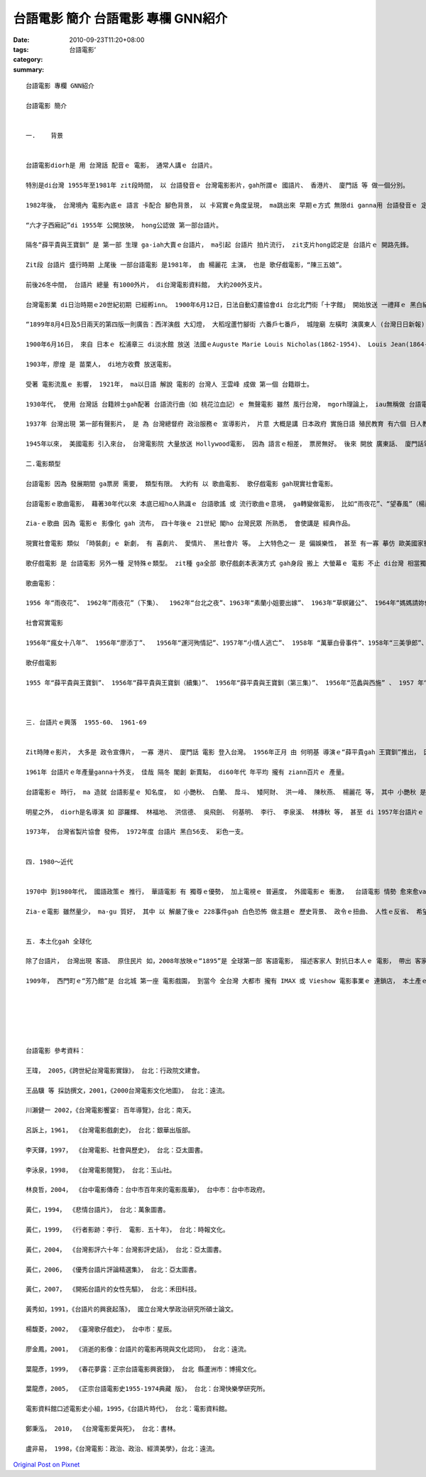 台語電影 簡介  台語電影 專欄 GNN紹介
##################################################

:date: 2010-09-23T11:20+08:00
:tags: 
:category: 台語電影‘
:summary: 


:: 

  台語電影 專欄 GNN紹介

  台語電影 簡介


  一.	背景


  台語電影diorh是 用 台灣話 配音ｅ 電影， 通常人講ｅ 台語片。

  特別是di台灣 1955年至1981年 zit段時間， 以 台語發音ｅ 台灣電影影片，gah所謂ｅ 國語片、 香港片、 廈門話 等 做一個分別。

  1982年後， 台灣境內 電影內底ｅ 語言 卡配合 腳色背景， 以 卡寫實ｅ角度呈現， ma跳出來 早期ｅ方式 無限di ganna用 台語發音ｅ 定義範圍內。

  “六才子西廂記”di 1955年 公開放映， hong公認做 第一部台語片。

  隔冬“薛平貴與王寶釧” 是 第一部 生理 ga-iah大賣ｅ台語片， ma引起 台語片 拍片流行， zit支片hong認定是 台語片ｅ 開路先鋒。

  Zit段 台語片 盛行時期 上尾後 一部台語電影 是1981年， 由 楊麗花 主演， 也是 歌仔戲電影，“陳三五娘”。

  前後26冬中間， 台語片 總量 有1000外片， di台灣電影資料館， 大約200外支片。

  台灣電影業 di日治時期ｅ20世紀初期 已經孵inn。 1900年6月12日，日法自動幻畫協會di 台北北門街「十字館」 開始放送 一禮拜ｅ 黑白紀錄片，ma di報紙登廣告。 這是 台灣第一gai 電影 公開 放送gah廣告， 十字館ma成做 台灣 第一間 電影戲園。 這是 一般 上常引用ｅ 資料， 根據 書寫台灣電影史 黃仁先生 伊 閣有 發見著 卡早ｅ訊息：

  “1899年8月4日及5日兩天的第四版一則廣告：西洋演戲 大幻燈， 大稻埕蘆竹腳街 六番戶七番戶， 城隍廟 左橫町 演廣東人 (台灣日日新報) ”

  1900年6月16日， 來自 日本ｅ 松浦章三 di淡水館 放送 法國ｅAuguste Marie Louis Nicholas(1862-1954)、 Louis Jean(1864-1948）是 法國ｅ 一對兄弟仔，ma是電影 ham 電影放映機ｅ 發明者。Yin所拍ｅ片， “火車入站”、“海水浴”、“工人下班”等十外部 短片， 由 日本人 松浦章三 di放電影進行中， 用日文 解說， 是 台灣上早ｅ 電影辯士。 Zit寡電影 現自時 di You-Tube頂面 可見著， 真難得！

  1903年，廖煌 是 苗栗人， di地方收費 放送電影。

  受著 電影流風ｅ 影響， 1921年， ma以日語 解說 電影的 台灣人 王雲峰 成做 第一個 台籍辯士。

  1930年代， 使用 台灣話 台籍辨士gah配著 台語流行曲（如 桃花泣血記）ｅ 無聲電影 雖然 風行台灣， mgorh理論上， iau無稱做 台語電影。 1932年5月1 日， 台灣自製 第一部電影， 是無聲片“義人吳鳳”。 Zit片 演員 真濟 日本人。

  1937年 台灣出現 第一部有聲影片， 是 為 台灣總督府 政治服務ｅ 宣導影片， 片意 大概是講 日本政府 實施日語 殖民教育 有六個 日人教師 遭受當地人ｅ反抗 致使身亡ｅ 六氏先生， 影片名叫做 “嗚呼！ 芝山嚴”。 了後， 台灣有  一寡寡 家己製作ｅ 有聲片 閣全以 日語配音， vedang算是 台語片。

  1945年以來， 美國電影 引入來台， 台灣電影院 大量放送 Hollywood電影， 因為 語言ｅ相差， 票房無好。 後來 開放 廣東話、 廈門話電影 來台灣 了後， 特別是 語言相近ｅ 廈門話電影， 刺激著 台語電影。 第一部 真正台語片 應該是戰後， 1955年 由 留日人才 邵羅輝導演， 以 歌仔戲 都馬劇團演員 做底ｅ16mm電影“六才子西廂記”， 聲光 效果vai， 三工diorh落片。

  二.電影類型

  台語電影 因為 發展期間 ga票房 需要， 類型有限。 大約有 以 歌曲電影、 歌仔戲電影 gah現實社會電影。

  台語電影ｅ歌曲電影， 藉著30年代以來 本底已經ho人熟識ｅ 台語歌謠 或 流行歌曲ｅ意境， ga轉變做電影， 比如“雨夜花”、“望春風”（楊麗花主演）、 “燒肉粽”； 另外 是 以 hit當時正紅ｅ 流行歌 來拍片， 比如 洪一峰ｅ“舊情綿綿”。

  Zia-ｅ歌曲 因為 電影ｅ 影像化 gah 流布， 四十年後ｅ 21世紀 閣ho 台灣民眾 所熟悉， 會使講是 經典作品。

  現實社會電影 類似 「時裝劇」ｅ 新劇， 有 喜劇片、 愛情片、 黑社會片 等。 上大特色之一 是 偏娛樂性， 甚至 有一寡 摹仿 歐美國家影片， 比如 喜鬧劇 有 Chaplin影跡。 Hit當時， 另外一項 上大特色  是 拍片地點 通常是 di台北市郊ｅ 四箍笠仔， 戲份背景 以 台北 北投區 上濟， 有人講 北投是 台語片ｅ Hollywood。

  歌仔戲電影 是 台語電影 另外一種 足特殊ｅ類型。 zit種 ga全部 歌仔戲劇本表演方式 gah身段 搬上 大螢幕ｅ 電影 不止 di台灣 相當獨特， ma是 全世界獨一無二ｅ 表演歌劇方式。 早di1928年， 桃園林登波 為veh 吸引人來看伊ｅ歌仔戲， 用電影插花仔 表演 舞台頂無容易出現ｅ鏡頭， hit當時叫做“連鎖劇”， 流行一暫。

  歌曲電影：

  1956 年“雨夜花”、 1962年“雨夜花”（下集）、  1962年“台北之夜”、1963年“素蘭小姐要出嫁”、 1963年“草螟雞公”、 1964年“媽媽請妳保重”、 1964年“懷念播音員”、 “舊情綿綿”、 “望春風”、  1964年“桃花泣血記”、 1964年“可愛的人”、 1964年 “悲情城市”（林福地 導演，金玫主演）、 1965年“心愛彼個人”、 1965年“悲戀公路”、  1965年“文夏風雲兒”、 1967年“流浪天使”、  1967年“流浪劍王子”、 1968年“一見你就笑”、 1968年“一隻鳥仔”、 1969年“媽媽妳在何方”、 1967年“三聲無奈”、 1969年“燒肉粽”、 1969年 “雨夜花” （重拍）、 1972年“走馬燈”等。

  社會寫實電影

  1956年“瘋女十八年”、 1956年“廖添丁”、  1956年“運河殉情記”、1957年“小情人逃亡”、 1958年 “萬華白骨事件”、1958年“三美爭郎”、1958年 “英雄無膽”、 1958年“金壺玉鯉魚”、 1958年“基隆七好房慘案”、 1958 年“金山奇案”、 1958年“下午三點半”、 1958年“鬼湖”、 1958年“古恨城”、 1959年“男之罪” 、 1959年“男之罪（續集）” 、 1959 年“阿三哥出馬”、 1959年“白蛇傳”、 1959年“王哥柳哥遊台灣”、1959年“英台拜墓”、 1959 年“阿三哥出馬”、 1960年“孤女ｅ願望”、1960年“丈夫的密秘”（又名：“錯戀”）、 1961年“浦島遊龍宮”、 1962年“台北之夜”、 1962年“女王蜂”、1962年“龍山寺之戀”、 1962年“憨某哭倒烏龜洞”、 1962年“無你我會死”、 1962年“白猴招親”、 1962年“白賊七”、 1962年“阿丁大鬧歌舞團”、 1962年“台灣夜生活”、 1963 年“小財神爺” 、 1963 年“金色夜叉”、 1963年“流浪賣花姑娘” 、 1963年“天邊海角”、 1963年“台北之星”、 1963年“妻在何處” 、 1963年“遊俠胡劍明”、 1 964年“五月十三傷心夜”、 1964年“情天玉女恨” 、1964年“矮仔財娶妻”、 1964年“歡喜過新年” 、 1964年“請君保重”、 1964年 “寶島鐘聲”、 1964年“天字第一號”、1964年“最後的裁判”、 1964年 “學海孤雛”、  1964年 “少女的祈禱”、  1964年“野柳義魂情難忘”、 1964年“恩重如山”、 1964年“天生自然”、 1964年“真珠塔”、 1964年“港都苦命女”、 1964年“再會港都”、 1965年“地獄新娘”、 1965年“只愛妳一人” 、 1965年“心心相印”、 1965年“吹牛大王”、 1965年“六個嫌疑犯”、 1965年“求你原諒”、 1965年“媽媽我思念你”、1965年“自君別後”、 1965年“做鬼也風流”、1965年“靈肉之道”、 1965年“英雄難過美人關” 、 1966年“艷諜三盲女”、 1966年“女盲劍客”、 1966年 “盲女集中營”、 1966年“盲女大逃亡”、 1966年“海女紅短褲”、 1966年“喋血夜總會”、 1967年“走路新娘” 、 1967年“荒野大馬賊”、 1968年 “人之初”、 1969年“處女寶鑑”、  1969年“暗光鳥”、 1971年“尋母十七年”、 1971年“新婚之夜”等。

  歌仔戲電影

  1955 年“薛平貴與王寶釧”、 1956年“薛平貴與王寶釧（續集）”、 1956年“薛平貴與王寶釧（第三集）”、 1956年“范蠡與西施” 、 1957 年“蘇文達薄情報”、 1957年“青山碧血”《碧玉簪》、 1981年“陳三五娘”等。



  三. 台語片ｅ興落  1955-60、 1961-69


  Zit時陣ｅ影片， 大多是 政令宣傳片， 一寡 港片、 廈門話 電影 登入台灣。 1956年正月 由 何明基 導演ｅ“薛平貴gah 王寶釧”推出， 因為 語境、 語景ｅ 在地特色， 吸引 一堆觀眾， 這ma正式表示 台語片ｅ時代來a！ 隔冬， 台語片ｅ產量， 一冬內 有 超過50支， 可講是 台灣正港ｅ 創意成果。1958-60當中， 受著 日本片ｅ 競爭影響， 台語片ｅ 熱度 有 下降ｅ情形， 傳統ｅ歌仔戲 減量， 愛情文藝片 有 取代ｅ現象， 另類ｅ 喜鬧片、 家庭倫理悲劇 ma 有市場。

  1961年 台語片ｅ年產量ganna十外支， 佳哉 隔冬 閣創 新賣點， di60年代 年平均 攏有 ziann百片ｅ 產量。

  台語電影ｅ 時行， ma 造就 台語影星ｅ 知名度， 如 小艷秋、 白蘭、 戽斗、 矮阿財、 洪一峰、 陳秋燕、 楊麗花 等， 其中 小艷秋 是 跨海 去香港 拍片ｅ 大紅星。

  明星之外， diorh是名導演 如 邵羅輝、 林福地、 洪信德、 吳飛劍、 何基明、 李行、 李泉溪、 林摶秋 等， 甚至 di 1957年台語片ｅ 黃金時代， 出現 台灣 第一個女導演 陳文敏。

  1973年， 台灣省製片協會 發佈， 1972年度 台語片 黑白56支、 彩色一支。


  四. 1980～近代


  1970中 到1980年代， 國語政策ｅ 推行， 華語電影 有 獨尊ｅ優勢， 加上電視ｅ 普遍度， 外國電影ｅ 衝激，  台語電影 情勢 愈來愈vai， 到1980年代 只有lan-san出現、 甚至 片中ｅ台語 ganna是部份nia， 如 “油麻菜籽” (1984)、 “悲情城市”(1989)、 “天馬茶房” (1999)、 “沙河悲歌”(2000)、“海角七號” (2008)、 “不能沒有你”(2009)、“艋舺” (2010)、 “眼淚” (2010)、 “父後七日”(2010)。

  Zia-ｅ電影 雖然量少， ma-gu 質好， 其中 以 解嚴了後ｅ 228事件gah 白色恐怖 做主題ｅ 歷史背景、 政令ｅ扭曲、 人性ｅ反省、 希望ｅ追求、 女性奮鬥、 喪事習俗、 地頭少年、 社會事件 等 攏有 真精緻ｅ 刻繪， 可看出 台灣菁英ｅ 現代觀 gah 價值觀。


  五. 本土化gah 全球化

  除了台語片， 台灣出現 客語、 原住民片 如，2008年放映ｅ“1895”是 全球第一部 客語電影， 描述客家人 對抗日本人ｅ 電影， 帶出 客家民情、 民俗、 民性、 農事， 衛護 族群社區ｅ 主體精神； 2010結片ｅ “Seediq Bale”，  ma是描述 台灣原住民 對抗日本人ｅ戰鬥， 以 泰雅族語 出現， 由 預告片 看 場面有 Avatarｅ意境， 語言ma 忠實ｅ呈現 賽德克族ｅ 族語gah 祖魂。

  1909年， 西門町ｅ“芳乃館”是 台北城 第一座 電影戲園， 到當今 全台灣 大都市 攏有 IMAX 或 Vieshow 電影事業ｅ 連鎖店， 本土產ｅ電影 ma入去 ziaｅ國際化電影院 放送， 形成 本土化gah 全球化ｅ 一個現象， 這代表著 台灣人ｅ 自信重生， mgorh有一個議題 是 香港人拍片 攏真有 自信deh講 yin家己ｅ 語言文化 gah 書寫， zit點值得 台語人 di台語片gah 電視影集 當中 iau閣無 台語字幕， 有 相當ｅ啟示！






  台語電影 參考資料：

  王瑋， 2005，《跨世紀台灣電影實錄》， 台北：行政院文建會。

  王品驥 等 採訪撰文，2001，《2000台灣電影文化地圖》， 台北：遠流。

  川瀨健一 2002，《台灣電影饗宴: 百年導覽》，台北：南天。

  呂訴上，1961， 《台灣電影戲劇史》， 台北：銀華出版部。

  李天鐸，1997， 《台灣電影、社會與歷史》， 台北：亞太圖書。

  李泳泉，1998， 《台灣電影閱覽》， 台北：玉山社。

  林良哲，2004， 《台中電影傳奇：台中市百年來的電影風華》， 台中市：台中市政府。

  黃仁，1994， 《悲情台語片》， 台北：萬象圖書。

  黃仁，1999， 《行者影跡：李行． 電影．五十年》， 台北：時報文化。

  黃仁，2004， 《台灣影評六十年：台灣影評史話》， 台北：亞太圖書。

  黃仁，2006， 《優秀台語片評論精選集》， 台北：亞太圖書。

  黃仁，2007， 《開拓台語片的女性先驅》， 台北：禾田科技。

  黃秀如，1991，《台語片的興衰起落》， 國立台灣大學政治研究所碩士論文。

  楊馥菱，2002， 《臺灣歌仔戲史》， 台中市：星辰。

  廖金鳳，2001， 《消逝的影像：台語片的電影再現與文化認同》， 台北：遠流。

  葉龍彥，1999， 《春花夢露：正宗台語電影興衰錄》， 台北 縣蘆洲市：博揚文化。

  葉龍彥，2005， 《正宗台語電影史1955-1974典藏 版》， 台北：台灣快樂學研究所。

  電影資料館口述電影史小組，1995，《台語片時代》， 台北：電影資料館。

  鄭秉泓， 2010， 《台灣電影愛與死》， 台北：書林。

  盧非易， 1998，《台灣電影：政治、政治、經濟美學》，台北：遠流。



`Original Post on Pixnet <http://nanomi.pixnet.net/blog/post/32314223>`_